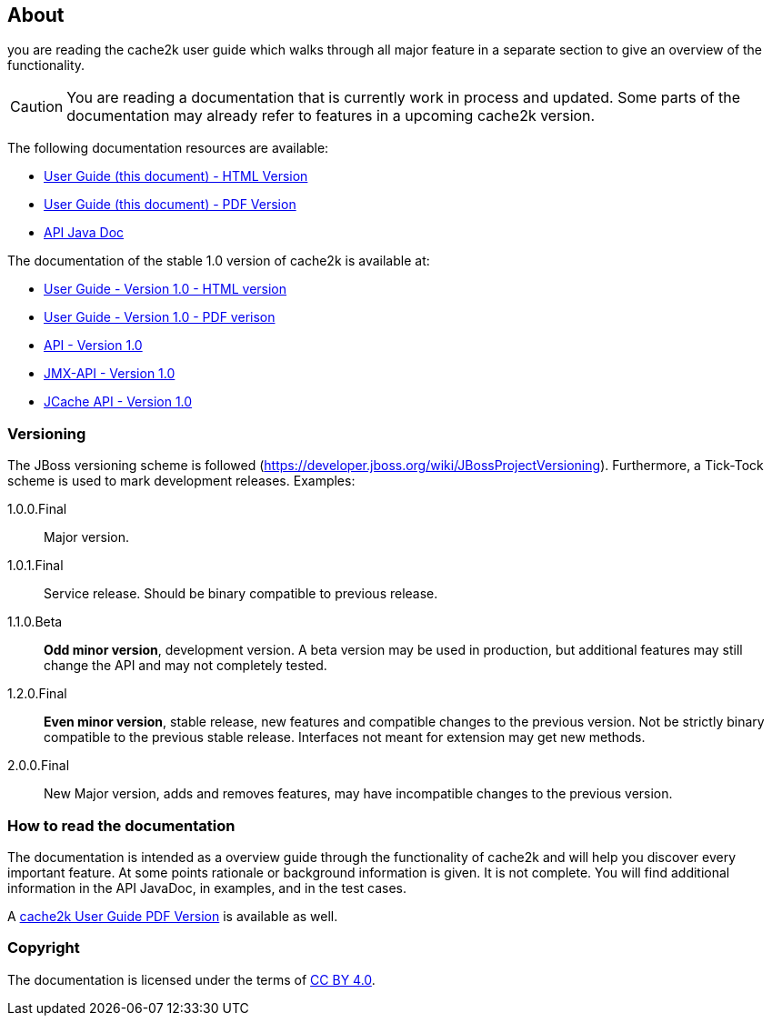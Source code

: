 == About

you are reading the cache2k user guide which walks through all major
feature in a separate section to give an overview of the functionality.

[CAUTION]
===============================
You are reading a documentation that is currently work in process and updated.
Some parts of the documentation may already refer to features in a upcoming cache2k version.
===============================

The following documentation resources are available:

- link:user-guide.html[User Guide (this document) - HTML Version ]
- link:user-guide.pdf[User Guide (this document) - PDF Version]
- link:apidocs/cache2k-api/index.html[API Java Doc]

The documentation of the stable 1.0 version of cache2k is available at:

- https://cache2k.org/docs/1.0/user-guide.html[User Guide - Version 1.0 - HTML version]
- https://cache2k.org/docs/1.0/user-guide.pdf[User Guide - Version 1.0 - PDF verison]
- https://cache2k.org/docs/1.0/apidocs/cache2k-api/index.html[API - Version 1.0 ]
- https://cache2k.org/docs/1.0/apidocs/cache2k-jmx-api/index.html[JMX-API - Version 1.0]
- https://cache2k.org/docs/1.0/apidocs/cache2k-jcache-api/index.html[JCache API - Version 1.0]

=== Versioning

The JBoss versioning scheme is followed (https://developer.jboss.org/wiki/JBossProjectVersioning).
Furthermore, a Tick-Tock scheme is used to mark development releases. Examples:

1.0.0.Final:: Major version.
1.0.1.Final:: Service release. Should be binary compatible to previous release.
1.1.0.Beta:: *Odd minor version*, development version. A beta version may be used in production, but
 additional features may still change the API and may not completely tested.
1.2.0.Final:: *Even minor version*, stable release, new features and compatible changes to the previous version.
     Not be strictly binary compatible to the previous stable release. Interfaces not meant for
     extension may get new methods.
2.0.0.Final:: New Major version, adds and removes features, may have incompatible changes to the previous version.

=== How to read the documentation

The documentation is intended as a overview guide through the functionality of cache2k and will help
you discover every important feature. At some points rationale or background
information is given. It is not complete. You will find additional information in the API JavaDoc,
in examples, and in the test cases.

A link:user-guide.pdf[cache2k User Guide PDF Version] is available as well.

=== Copyright

The documentation is licensed under the terms of https://creativecommons.org/licenses/by/4.0/[CC BY 4.0].